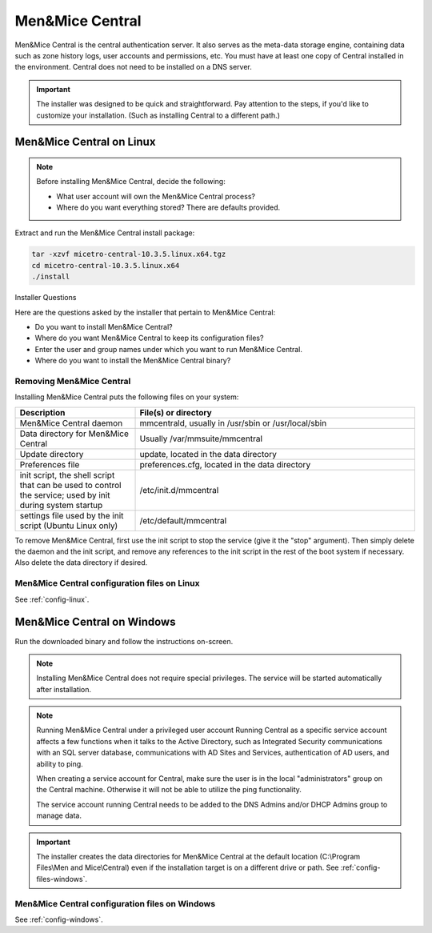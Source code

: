 .. meta::
   :description: How to install Men&Mice Central, the server component for Micetro by Men&Mice
   :keywords: Micetro, Men&Mice Central, server, installation, how to

.. _install-central:

Men&Mice Central
================

Men&Mice Central is the central authentication server. It also serves as the meta-data storage engine, containing data such as zone history logs, user accounts and permissions, etc. You must have at least one copy of Central installed in the environment. Central does not need to be installed on a DNS server.

.. _central-non-standard-install:

.. important::
  The installer was designed to be quick and straightforward. Pay attention to the steps, if you'd like to customize your installation. (Such as installing Central to a different path.)

.. _install-central-linux:

Men&Mice Central on Linux
-------------------------

.. note::
  Before installing Men&Mice Central, decide the following:

  * What user account will own the Men&Mice Central process?

  * Where do you want everything stored? There are defaults provided.

Extract and run the Men&Mice Central install package:

.. code-block::

  tar -xzvf micetro-central-10.3.5.linux.x64.tgz
  cd micetro-central-10.3.5.linux.x64
  ./install

Installer Questions

Here are the questions asked by the installer that pertain to Men&Mice Central:

* Do you want to install Men&Mice Central?

* Where do you want Men&Mice Central to keep its configuration files?

* Enter the user and group names under which you want to run Men&Mice Central.

* Where do you want to install the Men&Mice Central binary?

Removing Men&Mice Central
^^^^^^^^^^^^^^^^^^^^^^^^^

Installing Men&Mice Central puts the following files on your system:

.. csv-table::
  :header: "Description", "File(s) or directory"
  :widths: 30, 70

  "Men&Mice Central daemon", "mmcentrald, usually in /usr/sbin or /usr/local/sbin"
  "Data directory for Men&Mice Central", "Usually /var/mmsuite/mmcentral"
  "Update directory", "update, located in the data directory"
  "Preferences file", "preferences.cfg, located in the data directory"
  "init script, the shell script that can be used to control the service; used by init during system startup", "/etc/init.d/mmcentral"
  "settings file used by the init script (Ubuntu Linux only)", "/etc/default/mmcentral"

To remove Men&Mice Central, first use the init script to stop the service (give it the "stop" argument). Then simply delete the daemon and the init script, and remove any references to the init script in the rest of the boot system if necessary. Also delete the data directory if desired.

Men&Mice Central configuration files on Linux
^^^^^^^^^^^^^^^^^^^^^^^^^^^^^^^^^^^^^^^^^^^^^

See :ref:`config-linux`.

.. _install-central-windows:

Men&Mice Central on Windows
---------------------------

Run the downloaded binary and follow the instructions on-screen.

.. note::
  Installing Men&Mice Central does not require special privileges. The service will be started automatically after installation.

.. image:: ../../images/install-windows-service.png
  :width: 60%
  :align: center

.. note:: Running Men&Mice Central under a privileged user account
  Running Central as a specific service account affects a few functions when it talks to the Active Directory, such as Integrated Security communications with an SQL server database, communications with AD Sites and Services, authentication of AD users, and ability to ping.

  When creating a service account for Central, make sure the user is in the local "administrators" group on the Central machine. Otherwise it will not be able to utilize the ping functionality.

  The service account running Central needs to be added to the DNS Admins and/or DHCP Admins group to manage data.

.. important::
  The installer creates the data directories for Men&Mice Central at the default location (C:\\Program Files\\Men and Mice\\Central) even if the installation target is on a different drive or path. See :ref:`config-files-windows`.

Men&Mice Central configuration files on Windows
^^^^^^^^^^^^^^^^^^^^^^^^^^^^^^^^^^^^^^^^^^^^^^^

See :ref:`config-windows`.
